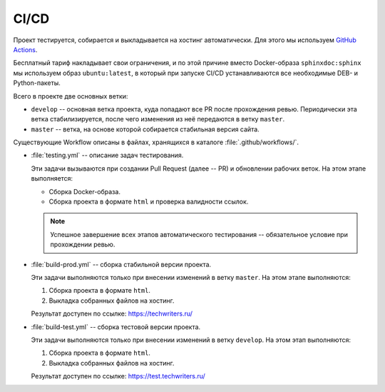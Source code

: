 .. _ci-cd:

CI/CD
#####

Проект тестируется, собирается и выкладывается на хостинг автоматически.
Для этого мы используем `GitHub Actions <https://docs.github.com/en/actions>`__.

Бесплатный тариф накладывает свои ограничения, и по этой причине вместо Docker-образа ``sphinxdoc:sphinx`` мы используем образ ``ubuntu:latest``, в который при запуске CI/CD устанавливаются все необходимые DEB- и Python-пакеты.

Всего в проекте две основных ветки:

*  ``develop`` -- основная ветка проекта, куда попадают все PR после прохождения ревью.
   Периодически эта ветка стабилизируется, после чего изменения из неё передаются в ветку ``master``.

*  ``master`` -- ветка, на основе которой собирается стабильная версия сайта.

Существующие Workflow описаны в файлах, хранящихся в каталоге :file:`.github/workflows/`.

*  :file:`testing.yml` -- описание задач тестирования.

   Эти задачи вызываются при создании Pull Request (далее -- PR) и обновлении рабочих веток.
   На этом этапе выполняется:

   *  Сборка Docker-образа.
   *  Сборка проекта в формате ``html`` и проверка валидности ссылок.

   .. note:: Успешное завершение всех этапов автоматического тестирования -- обязательное условие при прохождении ревью.

*  :file:`build-prod.yml` -- сборка стабильной версии проекта.

   Эти задачи выполняются только при внесении изменений в ветку ``master``.
   На этом этапе выполняются:

   #. Сборка проекта в формате ``html``.
   #. Выкладка собранных файлов на хостинг.

   Результат доступен по ссылке: https://techwriters.ru/

*  :file:`build-test.yml` -- сборка тестовой версии проекта.

   Эти задачи выполняются только при внесении изменений в ветку ``develop``.
   На этом этап выполняются:

   #. Сборка проекта в формате ``html``.
   #. Выкладка собранных файлов на хостинг.

   Результат доступен по ссылке: https://test.techwriters.ru/

